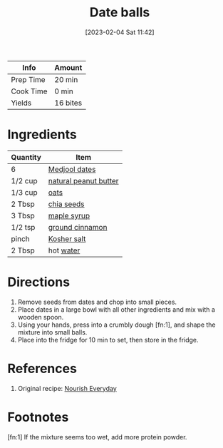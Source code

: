 :PROPERTIES:
:ID:       6c02602c-ade8-4ce3-b1ae-3130fab6642a
:END:
#+TITLE: Date balls
#+DATE: [2023-02-04 Sat 11:42]
#+LAST_MODIFIED: [2023-02-04 Sat 13:56]
#+FILETAGS: :snacks:recipes:

| Info      | Amount   |
|-----------+----------|
| Prep Time | 20 min   |
| Cook Time | 0 min    |
| Yields    | 16 bites |

* Ingredients

  | Quantity | Item                  |
  |----------+-----------------------|
  | 6        | [[id:c286f712-e223-4775-80f8-dc4973d0dfb5][Medjool dates]]         |
  | 1/2 cup  | [[id:3a0c6c55-d885-4bc3-a5e3-f4cdf27656d2][natural peanut butter]] |
  | 1/3 cup  | [[id:6107efce-a8eb-421d-a8c6-725e38345a3e][oats]]                  |
  | 2 Tbsp   | [[id:3caba7a8-7972-4cbb-ac09-a68d7d2e5176][chia seeds]]            |
  | 3 Tbsp   | [[id:716dd7d0-46db-4224-9391-75b5eaad5cfd][maple syrup]]           |
  | 1/2 tsp  | [[id:daefa35d-bb1d-46d4-93f7-e09c42df4d14][ground cinnamon]]       |
  | pinch    | [[id:026747d6-33c9-43c8-9d71-e201ed476116][Kosher salt]]           |
  | 2 Tbsp   | hot [[id:970d7f49-6f00-4caf-b73f-90d3e7f5039c][water]]             |

* Directions

  1. Remove seeds from dates and chop into small pieces.
  2. Place dates in a large bowl with all other ingredients and mix with a wooden spoon.
  3. Using your hands, press into a crumbly dough [fn:1], and shape the mixture into small balls.
  4. Place into the fridge for 10 min to set, then store in the fridge.

* References

  1. Original recipe: [[https://nourisheveryday.com/wprm_print/10184][Nourish Everyday]]

* Footnotes

  [fn:1] If the mixture seems too wet, add more protein powder. 
